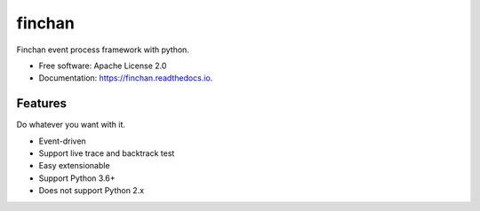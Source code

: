 ===============================
finchan
===============================


.. image:: https://img.shields.io/pypi/v/finchan.svg
        :target: https://pypi.python.org/pypi/finchan

.. image:: https://img.shields.io/travis/qytz/finchan.svg
        :target: https://travis-ci.org/qytz/finchan

.. image:: https://readthedocs.org/projects/finchan/badge/?version=latest
        :target: https://finchan.readthedocs.io/en/latest/?badge=latest
        :alt: Documentation Status

.. image:: https://pyup.io/repos/github/qytz/finchan/shield.svg
     :target: https://pyup.io/repos/github/qytz/finchan/
     :alt: Updates


Finchan event process framework with python.


* Free software: Apache License 2.0
* Documentation: https://finchan.readthedocs.io.


Features
--------

Do whatever you want with it.

* Event-driven
* Support live trace and backtrack test
* Easy extensionable
* Support Python 3.6+
* Does not support Python 2.x


